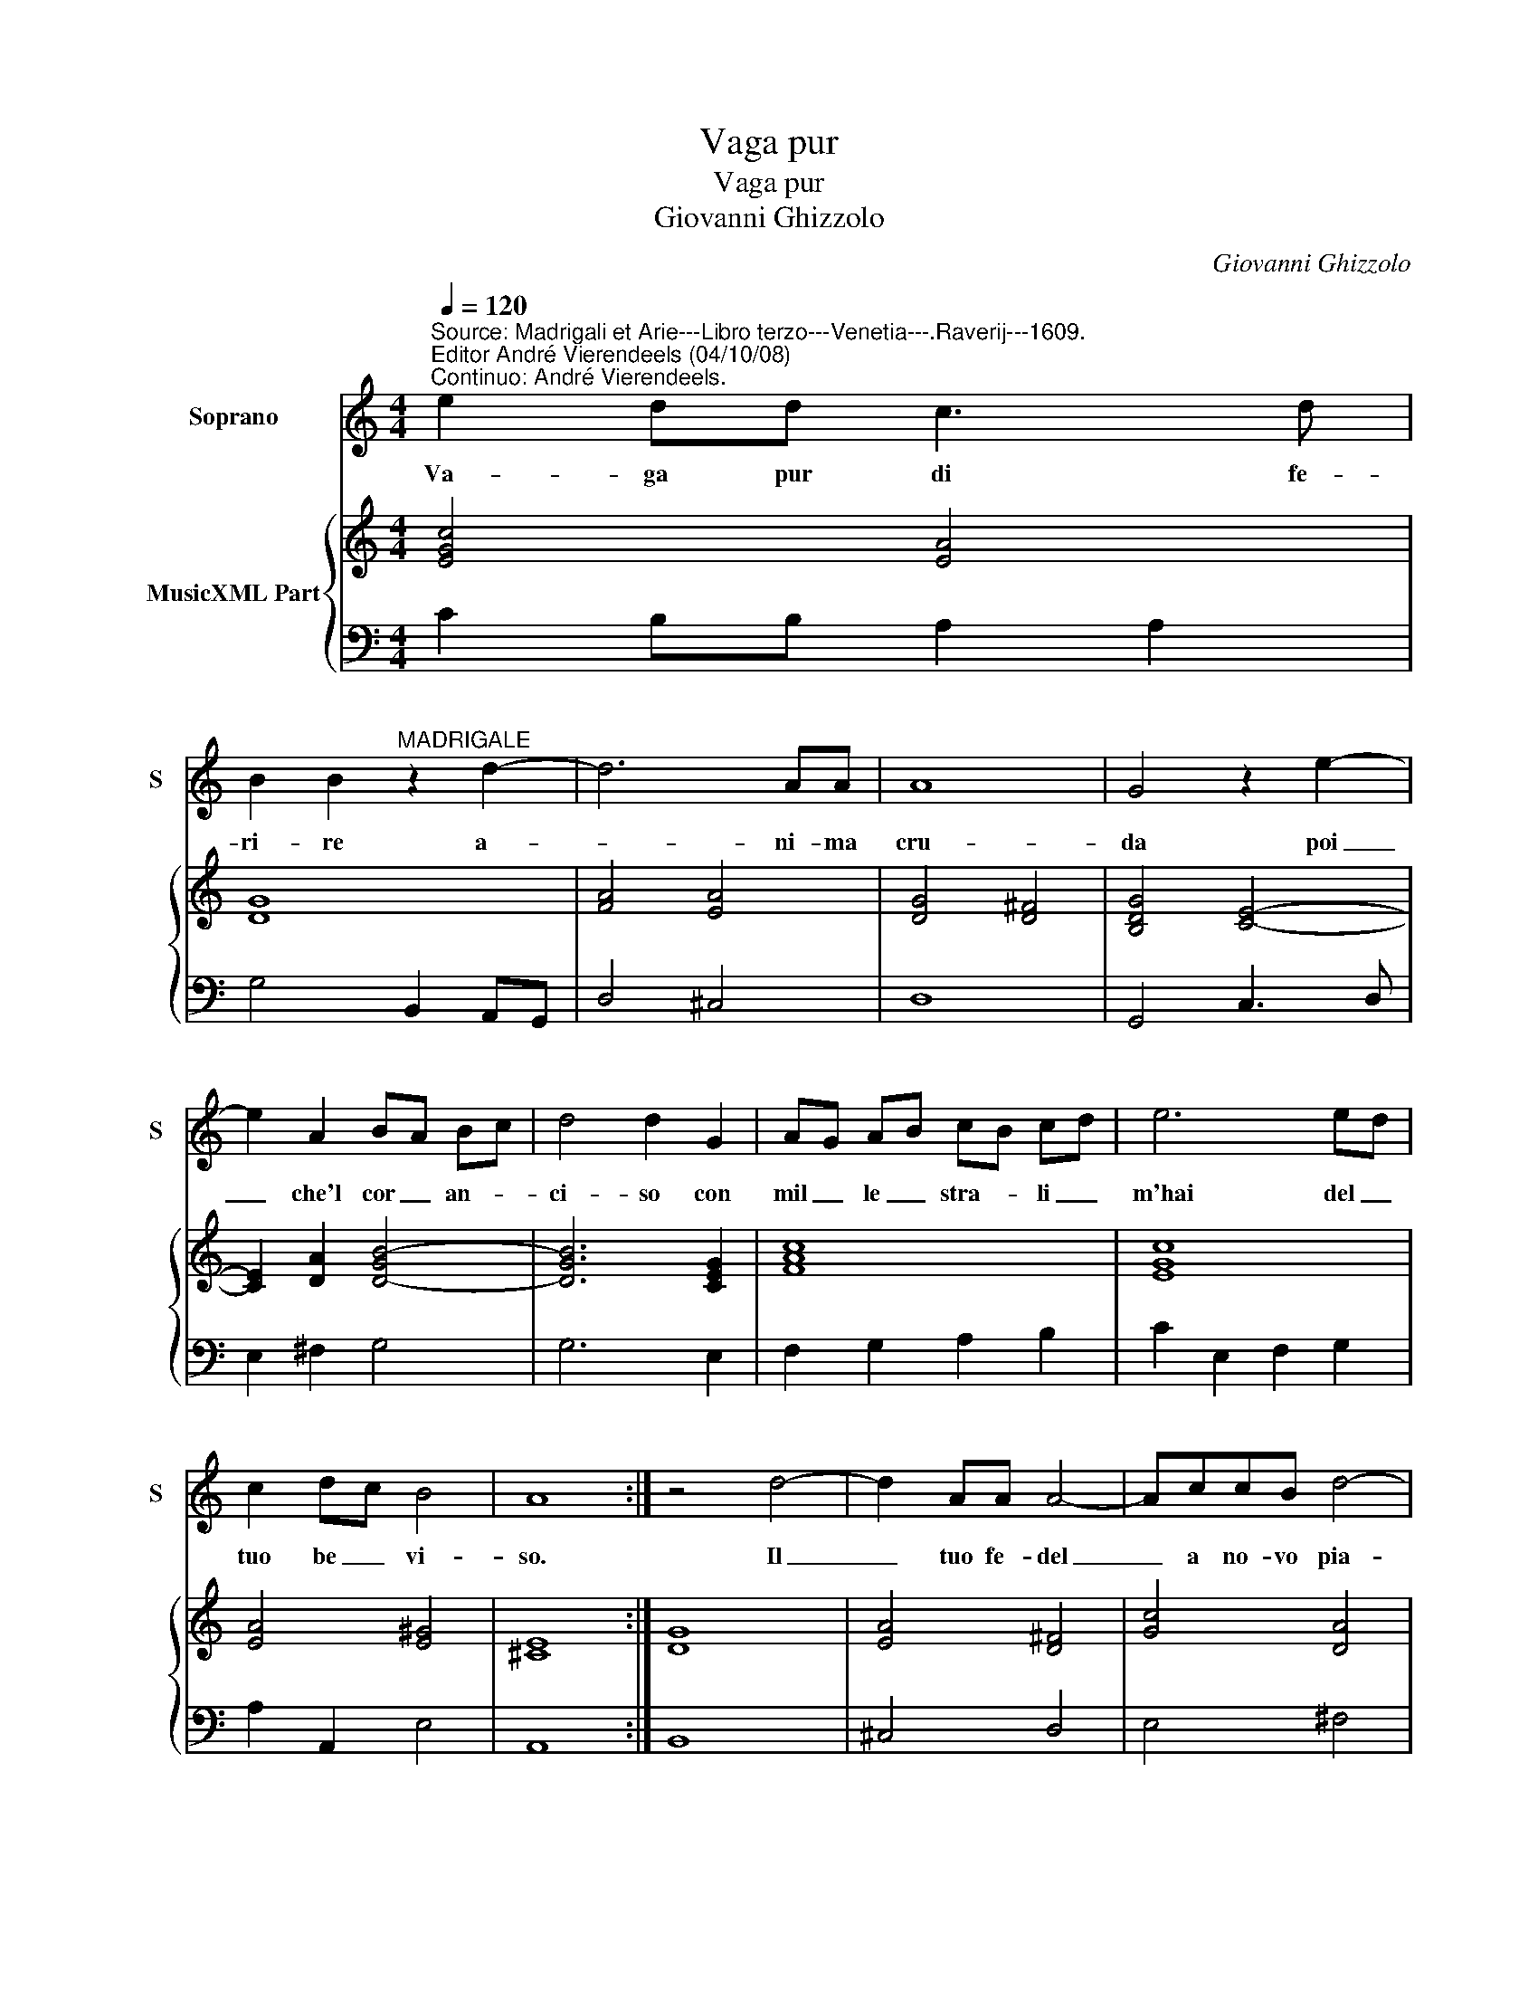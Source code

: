 X:1
T:Vaga pur
T:Vaga pur
T:Giovanni Ghizzolo
C:Giovanni Ghizzolo
%%score 1 { 2 | 3 }
L:1/8
Q:1/4=120
M:4/4
K:C
V:1 treble nm="Soprano" snm="S"
V:2 treble nm="MusicXML Part"
V:3 bass 
V:1
"^Source: Madrigali et Arie---Libro terzo---Venetia---.Raverij---1609.\nEditor André Vierendeels (04/10/08)\nContinuo: André Vierendeels." e2 dd c3 d | %1
w: Va- ga pur di fe-|
 B2 B2"^MADRIGALE" z2 d2- | d6 AA | A8 | G4 z2 e2- | e2 A2 BA Bc | d4 d2 G2 | AG AB cB cd | e6 ed | %9
w: ri- re a-|* ni- ma|cru-|da poi|_ che'l cor _ an- *|ci- so con|mil _ le _ stra- * li _|m'hai del _|
 c2 dc B4 | A8 :| z4 d4- | d2 AA A4- | AccB d4- | d6 e2 | c3 d/e/ B4 | z2 d4 c>B | BABB cd e2- | %18
w: tuo be _ vi-|so.|Il|_ tuo fe- del|_ a no- vo pia-|* ghe|sfi- * * di|Ed a pas-|sa- ti dan- ni de be- gl'oc-|
 e2 dc d2 d2 | ff f4 e>d | d>c c4 Bc | ^G4 A4 | z2 d2 d2 B2 | A3 G G4 | G3 e e4- | e2 c2 B3 A | %26
w: * chi'o- mi- ci- di|no- ve pen ag- gion|gen- d'e no- vi'af- *|fan- ni|da ques- to|cor- po'e san-|gue ne ca|_ v'il vi- vo|
 A4 A4 | z4 B4- | B4 cc c2- | c2 d2 A4 | G2 dB e2 ^cA | A2 d2 d4- | d6"^-natural" F2 | E8 | %34
w: san- gue|O|_ cru- del- ta|_ d'A- mo-|e ques- te mem- bra fe-|rir se mor-|* to'el|co-|
 D4 z2 e2 | e8- | e2"^-natural" c2 B4 | A8 |] %38
w: re, se|mor-|* to'el co-|re.|
V:2
 [EGc]4 [EA]4 | [DG]8 | [FA]4 [EA]4 | [DG]4 [D^F]4 | [B,DG]4 [CE]4- | [CE]2 [DA]2 [D-GB-]4 | %6
 [DGB]6 [CEG]2 | [FAc]8 | [EGc]8 | [EA]4 [E^G]4 | [^CE]8 :| [DG]8 | [EA]4 [D^F]4 | [Gc]4 [DA]4 | %14
 [DB]4 [Gc]4 | [Fc]4 [GB]4 | [D-GB-]8 | [DGB]4 [EGc]4 | [FAc]2 [Gc]4 [GB]2 | [FA]4 [DG]4 | %20
 [CG]4 [^FA]4 | [EB]4 [D^FA]4 | [DGB]8 | [DG]2 [D^F]2 [D-GB-]4 | [DGB]4 [EA]4- | [EA]6 [E^G]2 | %26
 [EAc]8 | [DGB]8 | [EAc]8 | [DG]4 [^FA]4 | [DGB]4 [DA]4 | [D^F]4 [DG]4 | [DA]4 [DG]4 | %33
 [^CEA]8"^Notes: Original keys: Ut 1st, Fa 4rth\n            Editorial accidentals above the staff" | %34
 [^FA]4 [EA]4 | [EB]4 [Ec]4 | [EAc]4 [E^Ge]4 | [EA^c]8 |] %38
V:3
 C2 B,B, A,2 A,2 | G,4 B,,2 A,,G,, | D,4 ^C,4 | D,8 | G,,4 C,3 D, | E,2 ^F,2 G,4 | G,6 E,2 | %7
 F,2 G,2 A,2 B,2 | C2 E,2 F,2 G,2 | A,2 A,,2 E,4 | A,,8 :| B,,8 | ^C,4 D,4 | E,4 ^F,4 | G,4 E,4 | %15
 A,4 G,4 | G,,8 | G,4 C,4 | F,2 E,2 G,4 | D,4 G,4 | E,4 D,4 | E,4 D,4 | G,,4 B,,2 C,2 | D,4 G,,4 | %24
 G,,4 A,,2 B,,2 | C,2 D,2 E,4 | A,,8 | G,,8 | A,,8 | B,,4 D,4 | G,,2 G,3 E, A,2 | D,4 B,,4 | %32
 ^F,,4 G,,4 | A,,8 | D,4 ^C,4 | ^G,,4 A,,4 | E,8 | A,,8 |] %38

